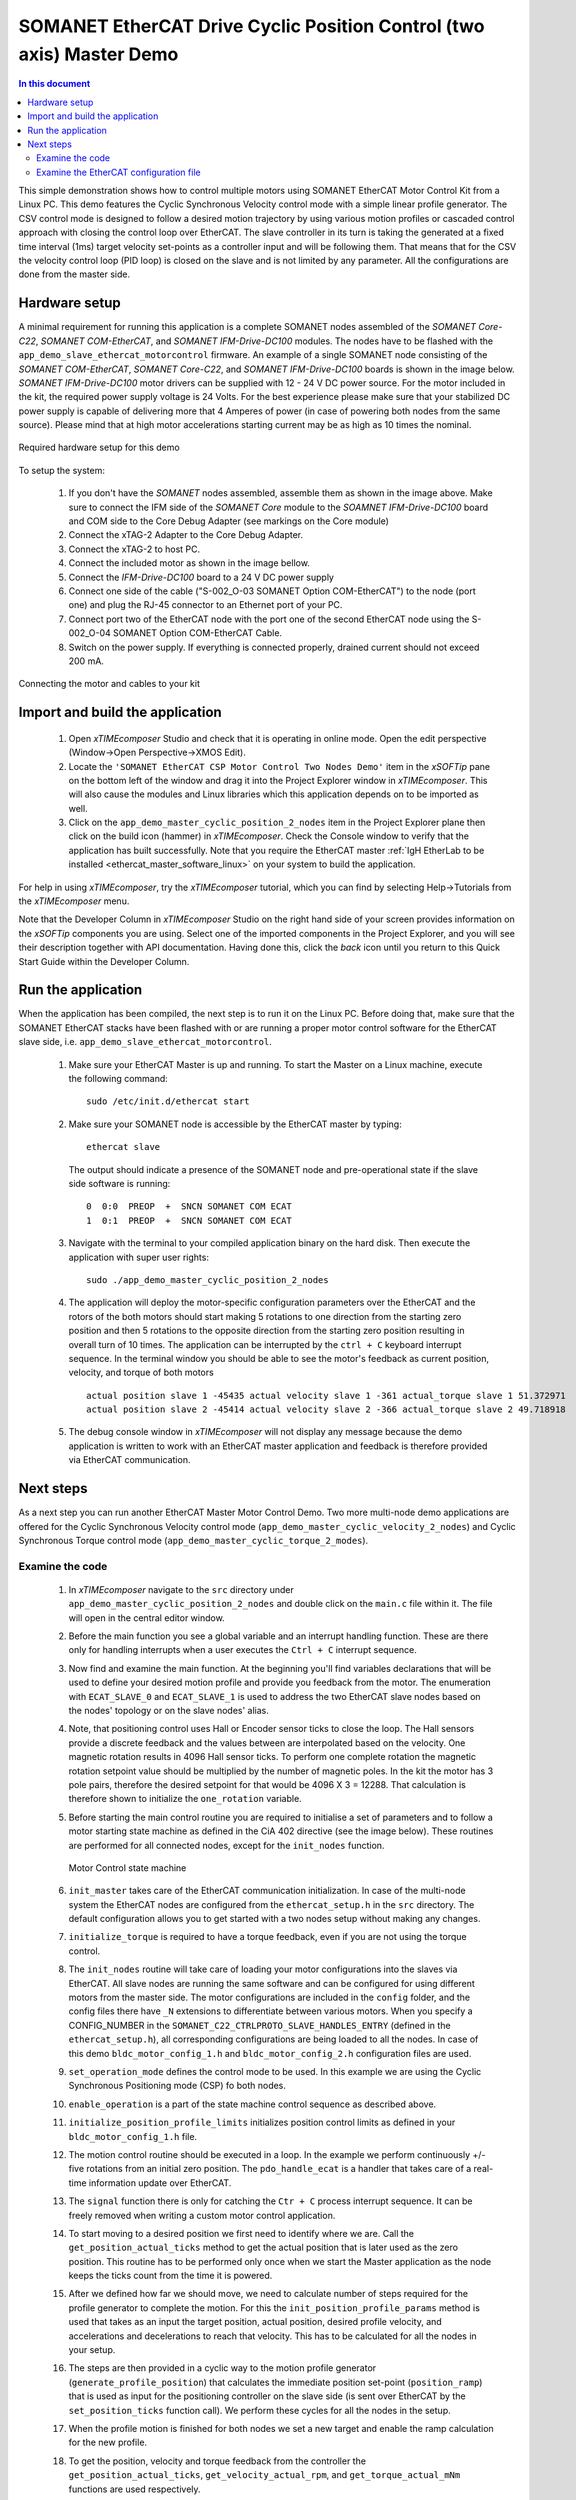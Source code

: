 .. _EtherCAT_Master_Cyclic_Positioning_Control_with_Two_Nodes_Demo_Quickstart:

SOMANET EtherCAT Drive Cyclic Position Control (two axis) Master Demo
=====================================================================

.. contents:: In this document
    :backlinks: none
    :depth: 3

This simple demonstration shows how to control multiple motors using SOMANET EtherCAT Motor Control Kit from a Linux PC. This demo features the Cyclic Synchronous Velocity control mode with a simple linear profile generator. The CSV control mode is designed to follow a desired motion trajectory by using various motion profiles or cascaded control approach with closing the control loop over EtherCAT. The slave controller in its turn is taking the generated at a fixed time interval (1ms) target velocity set-points as a controller input and will be following them. That means that for the CSV the velocity control loop (PID loop) is closed on the slave and is not limited by any parameter. All the configurations are done from the master side.

.. cssclass:: github

  `See Application on Public Repository <https://github.com/synapticon/sc_sncn_ethercat_drive/tree/master/examples/app_demo_master_cyclic_position_2_nodes/>`_

Hardware setup
++++++++++++++

A minimal requirement for running this application is a complete SOMANET nodes assembled of the *SOMANET Core-C22*, *SOMANET COM-EtherCAT*, and *SOMANET IFM-Drive-DC100* modules. The nodes have to be flashed with the ``app_demo_slave_ethercat_motorcontrol`` firmware. An example of a single SOMANET node consisting of the *SOMANET COM-EtherCAT*, *SOMANET Core-C22*, and *SOMANET IFM-Drive-DC100* boards is shown in the image below. *SOMANET IFM-Drive-DC100* motor drivers can be supplied with 12 - 24 V DC power source. For the motor included in the kit, the required power supply voltage is 24 Volts. For the best experience please make sure that your stabilized DC power supply is capable of delivering more that 4 Amperes of power (in case of powering both nodes from the same source). Please mind that at high motor accelerations starting current may be as high as 10 times the nominal.     

.. figure:: images/assembly_p6.jpg
   :align: center

   Required hardware setup for this demo

To setup the system:

   #. If you don't have the *SOMANET* nodes assembled, assemble them as shown in the image above. Make sure to connect the IFM side of the *SOMANET Core* module to the *SOAMNET IFM-Drive-DC100* board and COM side to the Core Debug Adapter (see markings on the Core module)
   #. Connect the xTAG-2 Adapter to the Core Debug Adapter.
   #. Connect the xTAG-2 to host PC. 
   #. Connect the included motor as shown in the image bellow.
   #. Connect the *IFM-Drive-DC100* board to a 24 V DC power supply
   #. Connect one side of the cable ("S-002_O-03 SOMANET Option COM-EtherCAT") to the node (port one) and plug the RJ-45 connector to an Ethernet port of your PC.
   #. Connect port two of the EtherCAT node with the port one of the second EtherCAT node using the S-002_O-04 SOMANET Option COM-EtherCAT Cable.
   #. Switch on the power supply. If everything is connected properly, drained current should not exceed 200 mA. 

.. figure:: images/EtherCAT_two_nodes.jpg
   :align: center

   Connecting the motor and cables to your kit


Import and build the application
++++++++++++++++++++++++++++++++

   #. Open *xTIMEcomposer* Studio and check that it is operating in online mode. Open the edit perspective (Window->Open Perspective->XMOS Edit).
   #. Locate the ``'SOMANET EtherCAT CSP Motor Control Two Nodes Demo'`` item in the *xSOFTip* pane on the bottom left of the window and drag it into the Project Explorer window in *xTIMEcomposer*. This will also cause the modules and Linux libraries which this application depends on to be imported as well. 
   #. Click on the ``app_demo_master_cyclic_position_2_nodes`` item in the Project Explorer plane then click on the build icon (hammer) in *xTIMEcomposer*. Check the Console window to verify that the application has built successfully. Note that you require the EtherCAT master :ref:`IgH EtherLab to be installed <ethercat_master_software_linux>` on your system to build the application.

For help in using *xTIMEcomposer*, try the *xTIMEcomposer* tutorial, which you can find by selecting Help->Tutorials from the *xTIMEcomposer* menu.

Note that the Developer Column in *xTIMEcomposer* Studio on the right hand side of your screen provides information on the *xSOFTip* components you are using. Select one of the imported components in the Project Explorer, and you will see their description together with API documentation. Having done this, click the `back` icon until you return to this Quick Start Guide within the Developer Column.


Run the application
+++++++++++++++++++

When the application has been compiled, the next step is to run it on the Linux PC. Before doing that, make sure that the SOMANET EtherCAT stacks have been flashed with or are running a proper motor control software for the EtherCAT slave side, i.e. ``app_demo_slave_ethercat_motorcontrol``.  

   #. Make sure your EtherCAT Master is up and running. To start the Master on a Linux machine, execute the following command: ::

       sudo /etc/init.d/ethercat start

   #. Make sure your SOMANET node is accessible by the EtherCAT master by typing: ::

        ethercat slave 
       
      The output should indicate a presence of the SOMANET node and pre-operational state if the slave side software is running: ::

        0  0:0  PREOP  +  SNCN SOMANET COM ECAT
        1  0:1  PREOP  +  SNCN SOMANET COM ECAT

   #. Navigate with the terminal to your compiled application binary on the hard disk. Then execute the application with super user rights: ::

       sudo ./app_demo_master_cyclic_position_2_nodes 

   #. The application will deploy the motor-specific configuration parameters over the EtherCAT and the rotors of the both motors should start making 5 rotations to one direction from the starting zero position and then 5 rotations to the opposite direction from the starting zero position resulting in overall turn of 10 times. The application can be interrupted by the ``ctrl + C`` keyboard interrupt sequence. In the terminal window you should be able to see the motor's feedback as current position, velocity, and torque of both motors ::

       actual position slave 1 -45435 actual velocity slave 1 -361 actual_torque slave 1 51.372971
       actual position slave 2 -45414 actual velocity slave 2 -366 actual_torque slave 2 49.718918

   #. The debug console window in *xTIMEcomposer* will not display any message because the demo application is written to work with an EtherCAT master application and feedback is therefore provided via EtherCAT communication.


Next steps
++++++++++

As a next step you can run another EtherCAT Master Motor Control Demo. Two more multi-node demo applications are offered for the Cyclic Synchronous Velocity control mode (``app_demo_master_cyclic_velocity_2_nodes``) and Cyclic Synchronous Torque control mode (``app_demo_master_cyclic_torque_2_modes``).

Examine the code
................

   #. In *xTIMEcomposer* navigate to the ``src`` directory under ``app_demo_master_cyclic_position_2_nodes`` and double click on the ``main.c`` file within it. The file will open in the central editor window.

   #. Before the main function you see a global variable and an interrupt handling function. These are there only for handling interrupts when a user executes the ``Ctrl + C`` interrupt sequence. 

   #. Now find and examine the main function. At the beginning you'll find variables declarations that will be used to define your desired motion profile and provide you feedback from the motor. The enumeration with ``ECAT_SLAVE_0`` and ``ECAT_SLAVE_1`` is used to address the two EtherCAT slave nodes based on the nodes' topology or on the slave nodes' alias.

   #. Note, that positioning control uses Hall or Encoder sensor ticks to close the loop. The Hall sensors provide a discrete feedback and the values between are interpolated based on the velocity. One magnetic rotation results in 4096 Hall sensor ticks. To perform one complete rotation the magnetic rotation setpoint value should be multiplied by the number of magnetic poles. In the kit the motor has 3 pole pairs, therefore the desired setpoint for that would be 4096 X 3 = 12288. That calculation is therefore shown to initialize the ``one_rotation`` variable.

   #. Before starting the main control routine you are required to initialise a set of parameters and to follow a motor starting state machine as defined in the CiA 402 directive (see the image below). These routines are performed for all connected nodes, except for the ``init_nodes`` function.

      .. figure:: images/statemachine.png
         :width: 95%
         :align: center

         Motor Control state machine

   #. ``init_master`` takes care of the EtherCAT communication initialization. In case of the multi-node system the EtherCAT nodes are configured from the ``ethercat_setup.h`` in the ``src`` directory. The default configuration allows you to get started with a two nodes setup without making any changes.

   #. ``initialize_torque`` is required to have a torque feedback, even if you are not using the torque control.

   #. The ``init_nodes`` routine will take care of loading your motor configurations into the slaves via EtherCAT. All slave nodes are running the same software and can be configured for using different motors from the master side. The motor configurations are included in the ``config`` folder, and the config files there have ``_N`` extensions to differentiate between various motors. When you specify a CONFIG_NUMBER in the ``SOMANET_C22_CTRLPROTO_SLAVE_HANDLES_ENTRY`` (defined in the ``ethercat_setup.h``), all corresponding configurations are being loaded to all the nodes. In case of this demo ``bldc_motor_config_1.h`` and ``bldc_motor_config_2.h`` configuration files are used.

   #. ``set_operation_mode`` defines the control mode to be used. In this example we are using the Cyclic Synchronous Positioning mode (CSP) fo both nodes.

   #. ``enable_operation`` is a part of the state machine control sequence as described above.

   #. ``initialize_position_profile_limits`` initializes position control limits as defined in your ``bldc_motor_config_1.h`` file.

   #. The motion control routine should be executed in a loop. In the example we perform continuously +/- five rotations from an initial zero position. The ``pdo_handle_ecat`` is a handler that takes care of a real-time information update over EtherCAT.  

   #. The ``signal`` function there is only for catching the ``Ctr + C`` process interrupt sequence. It can be freely removed when writing a custom motor control application. 

   #. To start moving to a desired position we first need to identify where we are. Call the ``get_position_actual_ticks`` method to get the actual position that is later used as the zero position. This routine has to be performed only once when we start the Master application as the node keeps the ticks count from the time it is powered. 

   #. After we defined how far we should move, we need to calculate number of steps required for the profile generator to complete the motion. For this the ``init_position_profile_params`` method is used that takes as an input the target position, actual position, desired profile velocity, and accelerations and decelerations to reach that velocity. This has to be calculated for all the nodes in your setup.

   #. The steps are then provided in a cyclic way to the motion profile generator (``generate_profile_position``) that calculates the immediate position set-point (``position_ramp``) that is used as input for the positioning controller on the slave side (is sent over EtherCAT by the ``set_position_ticks`` function call). We perform these cycles for all the nodes in the setup.

   #. When the profile motion is finished for both nodes we set a new target and enable the ramp calculation for the new profile. 

   #. To get the position, velocity and torque feedback from the controller the ``get_position_actual_ticks``, ``get_velocity_actual_rpm``, and ``get_torque_actual_mNm`` functions are used respectively.

   #. As an example for the steps of the state machine to be executed e.g. in case of emergency stop the methods as ``quick_stop_position``, ``renable_ctrl_quick_stop``, ``set_operation_mode``, ``enable_operation``, and ``shutdown_operation`` are included in the software and are executed when the user interrupts execution of the master application by pressing the ``Ctrl + C`` interrupt sequence. Please refer to the state machine diagram to include them properly when developing a custom application.

Examine the EtherCAT configuration file
.......................................

   #. Now please have a look at the ``ethercat_setup.h`` configuration file found in your ``src`` directory. It defines your multi-node EtherCAT setup.

   #. Define ``TOTAL_NUM_OF_SLAVES`` is used to tell the application how many slave nodes are included into your multi-slave setup. In this demo application we have two nodes.

   #. Two data structures have to be extended to enable multi-node data exchange. The ``ctrlproto_slv_handle`` structure has three parameters like ``ALIAS``, ``POSITION``, and ``CONFIG_NUMBER`` commented above. The alias and position parameters depend on your nodes topology, when the configuration number is your motor configuration file. In our case we have two motors with two configuration files ``bldc_motor_config_1.h`` and ``bldc_motor_config_2.h``. If the motor is the same, you can leave the same configuration number in both entries.

   #. The ``ec_pdo_entry_reg_t`` structure handles the domain entries for the PDOs. Again the alias and position parameters depend on your nodes topology, when the ``ARRAY POSITION`` entry defines the array position inside the ``slv_handles[]`` array and should be unique for each entry. 



